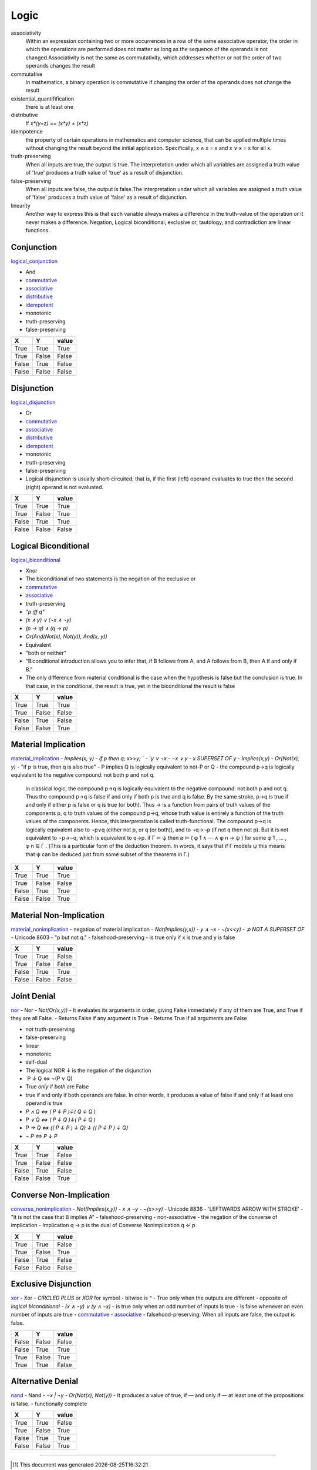 .. author KGerring
.. filename logic
.. date = 7/24/17

=====
Logic
=====

associativity
	Within an expression containing two or more occurrences in a row of the same associative operator, the order in which the operations are performed does not matter as long as the sequence of the operands is not changed.Associativity is not the same as commutativity, which addresses whether or not the order of two operands changes the result
commutative
	In mathematics, a binary operation is commutative if changing the order of the operands does not change the result
existential_quantifification
	there is at least one
distributive
	If `x*(y+z) == (x*y) + (x*z)`
idempotence
	the property of certain operations in mathematics and computer science, that can be applied multiple times without changing the result beyond the initial application. Specifically, x ∧ x = x and x ∨ x = x for all x.
truth-preserving
	When all inputs are true, the output is true. The interpretation under which all variables are assigned a truth value of 'true' produces a truth value of 'true' as a result of disjunction.
false-preserving
	When all inputs are false, the output is false.The interpretation under which all variables are assigned a truth value of 'false' produces a truth value of 'false' as a result of disjunction.
linearity
	Another way to express this is that each variable always makes a difference in the truth-value of the operation or it never makes a difference.
	Negation, Logical biconditional, exclusive or, tautology, and contradiction are linear functions.






+++++++++++
Conjunction
+++++++++++
logical_conjunction_

- And
- commutative_
- associative_
- distributive_
- idempotent_
- monotonic
- truth-preserving
- false-preserving


=====  =====  =======
  X      Y     value
=====  =====  =======
True   True    True
True   False   False
False  True    False
False  False   False
=====  =====  =======


+++++++++++
Disjunction
+++++++++++
logical_disjunction_

- Or
- commutative_
- associative_
- distributive_
- idempotent_
- monotonic
- truth-preserving
- false-preserving
- Logical disjunction is usually short-circuited; that is, if the first (left) operand evaluates to true then the second (right) operand is not evaluated.

=====  =====  =======
  X      Y     value
=====  =====  =======
True   True    True
True   False   True
False  True    True
False  False   False
=====  =====  =======



+++++++++++++++++++++
Logical Biconditional
+++++++++++++++++++++
logical_biconditional_

- Xnor
- The biconditional of two statements is the negation of the exclusive or
- commutative_
- associative_
- truth-preserving
- `"p iff q"`
- `(x ∧ y) ∨ (¬x ∧ ¬y)`
- `(p → q) ∧ (q → p)`
- `Or(And(Not(x), Not(y)), And(x, y))`
- Equivalent
- "both or neither"
- "Biconditional introduction allows you to infer that, if B follows from A, and A follows from B, then A if and only if B."
- The only difference from material conditional is the case when the hypothesis is false but the conclusion is true. In that case, in the conditional, the result is true, yet in the biconditional the result is false

=====  =====  =======
  X      Y     value
=====  =====  =======
True   True    True
True   False   False
False  True    False
False  False   True
=====  =====  =======


++++++++++++++++++++
Material Implication
++++++++++++++++++++

material_implication_
- `Implies(x, y)`
- `if p then q; x>>y; `
- `y ∨ ¬x`
- `¬x ∨ y`
- `x SUPERSET OF y`
- `Implies(x,y)`
- `Or(Not(x), y)`
- "if p is true, then q is also true"
- P implies Q is logically equivalent to not-P or Q
- the compound p→q is logically equivalent to the negative compound: not both p and not q.

	in classical logic, the compound p→q is logically equivalent to the negative compound: not both p and not q.
	Thus the compound p→q is false if and only if both p is true and q is false.
	By the same stroke, p→q is true if and only if either p is false or q is true (or both).
	Thus → is a function from pairs of truth values of the components p, q to truth values of the compound p→q, whose truth value is entirely a function of the truth values of the components.
	Hence, this interpretation is called truth-functional.
	The compound p→q is logically equivalent also to ¬p∨q (either not p, or q (or both)), and to ¬q→¬p (if not q then not p).
	But it is not equivalent to ¬p→¬q, which is equivalent to q→p.
	if Γ ⊨ ψ  then ∅ ⊨ ( φ 1 ∧ ⋯ ∧ φ n → ψ ) for some φ 1 , … , φ n ∈ Γ .
	(This is a particular form of the deduction theorem. In words, it says that if Γ models ψ this means that ψ can be deduced just from some subset of the theorems in Γ.)

=====  =====  =======
  X      Y     value
=====  =====  =======
True   True    True
True   False   False
False  True    True
False  False   True
=====  =====  =======


++++++++++++++++++++++++
Material Non-Implication
++++++++++++++++++++++++

material_nonimplication_
- negation of material implication
- `Not(Implies(y,x))`
- `y ∧ ¬x`
- `~(x<<y)`
- `⊅` `NOT A SUPERSET OF`
- Unicode 8603
- "p but not q."
- falsehood-preserving
- is true only if x is true and y is false


=====  =====  =======
  X      Y     value
=====  =====  =======
True   True    False
True   False   False
False  True    True
False  False   False
=====  =====  =======



++++++++++++
Joint Denial
++++++++++++

nor_
- Nor
- `Not(Or(x,y))`
- It evaluates its arguments in order, giving False immediately if any of them are True, and True if they are all False.
- Returns False if any argument is True
- Returns True if all arguments are False

- *not* truth-preserving
- false-preserving
- linear
- monotonic
- self-dual
- The logical NOR ↓ is the negation of the disjunction
- `P ↓ Q  ⇔ ¬(P ∨ Q)
- True *only* if *both* are False
-  true if and only if both operands are false. In other words, it produces a value of false if and only if at least one operand is true
- `P ∧ Q  ⇔ ( P ↓ P )↓( Q ↓ Q )`
- `P ∨ Q  ⇔ ( P ↓ Q )↓( P ↓ Q )`
- `P → Q  ⇔ (( P ↓ P ) ↓ Q) ↓ (( P ↓ P ) ↓ Q)`
- `¬ P ⇔ P ↓ P`
=====  =====  =======
X      Y      value
=====  =====  =======
True   True   False
True   False  False
False  True   False
False  False  True
=====  =====  =======

++++++++++++++++++++++++
Converse Non-Implication
++++++++++++++++++++++++

converse_nonimplication_
- `Not(Implies(x,y))`
- `x ∧ ¬y`
- `~(x>>y)`
- Unicode 8836
- 'LEFTWARDS ARROW WITH STROKE'
- "It is not the case that B implies A"
- falsehood-preserving
- non-associative
- the negation of the converse of implication
- Implication q → p is the dual of Converse Nonimplication  q ↚ p

=====  =====  =======
  X      Y     value
=====  =====  =======
True   True    False
True   False   True
False  True    False
False  False   False
=====  =====  =======


+++++++++++++++++++++
Exclusive Disjunction
+++++++++++++++++++++

xor_
- Xor
- `CIRCLED PLUS` or `XOR` for symbol
- bitwise is `^`
- True only when the outputs are different
- opposite of `logical biconditional`
- `(x ∧ ¬y) ∨ (y ∧ ¬x)`
- is true only when an odd number of inputs is true
- is false whenever an even number of inputs are true
- commutative_
- associative_
- falsehood-preserving: When all inputs are false, the output is false.

=====  =====  =======
  X      Y     value
=====  =====  =======
False  False   False
False  True    True
True   False   True
True   True    False
=====  =====  =======






++++++++++++++++++
Alternative Denial
++++++++++++++++++
nand_
- Nand
- `¬x | ¬y`
- `Or(Not(x), Not(y))`
- It produces a value of true, if — and only if — at least one of the propositions is false.
- functionally complete

=====  =====  =======
  X      Y     value
=====  =====  =======
True   True    False
True   False   True
False  True    True
False  False   True
=====  =====  =======

-----

.. _logical_biconditional: https://en.wikipedia.org/wiki/Logical_biconditional
.. _nand: https://en.wikipedia.org/wiki/Sheffer_stroke
.. _xor: https://en.wikipedia.org/wiki/Exclusive_or
.. _nor: https://en.wikipedia.org/wiki/Logical_NOR
.. _material_implication: https://en.wikipedia.org/wiki/Material_conditional
.. _logical_disjunction: https://en.wikipedia.org/wiki/Logical_disjunction
.. _logical_conjunction: https://en.wikipedia.org/wiki/Logical_conjunction
.. _material_nonimplication: https://en.wikipedia.org/wiki/Material_nonimplication
.. _converse_nonimplication: https://en.wikipedia.org/wiki/Converse_nonimplication
.. _commutative: https://en.wikipedia.org/wiki/Commutative_property
.. _associative: https://en.wikipedia.org/wiki/Associative_property
.. _distributive: https://en.wikipedia.org/wiki/Distributive_property
.. _idempotent: https://en.wikipedia.org/wiki/Idempotence
.. _parser: https://raw.githubusercontent.com/IvanGryzov/LogicParser/master/parser.py
.. _logicparser: https://raw.githubusercontent.com/gehaxelt/Python-LogicParser/master/logicparser.py


.. |date| date:: %Y-%m-%dT%H:%M:%S

.. [#] This document was generated |date| .
